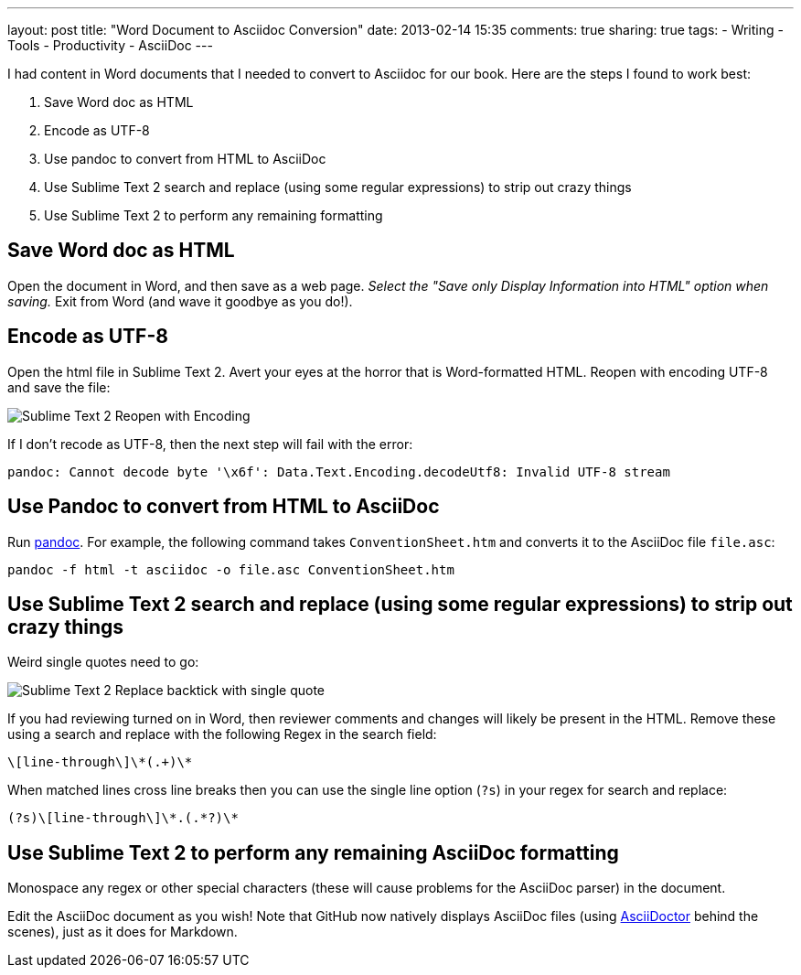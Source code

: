 ---
layout: post
title: "Word Document to Asciidoc Conversion"
date: 2013-02-14 15:35
comments: true
sharing: true
tags:
- Writing
- Tools
- Productivity
- AsciiDoc
---

I had content in Word documents that I needed to convert to Asciidoc for our book. Here are the steps I found to work best:

. Save Word doc as HTML
. Encode as UTF-8
. Use pandoc to convert from HTML to AsciiDoc
. Use Sublime Text 2 search and replace (using some regular expressions) to strip out crazy things
. Use Sublime Text 2 to perform any remaining formatting

== Save Word doc as HTML

Open the document in Word, and then save as a web page. _Select the "Save only Display Information into HTML" option when saving._ Exit from Word (and wave it goodbye as you do!).

== Encode as UTF-8

Open the html file in Sublime Text 2. Avert your eyes at the horror that is Word-formatted HTML. Reopen with encoding UTF-8 and save the file:

image::/assets/sublime-text-utf8.png[Sublime Text 2 Reopen with Encoding]

If I don't recode as UTF-8, then the next step will fail with the error:

    pandoc: Cannot decode byte '\x6f': Data.Text.Encoding.decodeUtf8: Invalid UTF-8 stream

== Use Pandoc to convert from HTML to AsciiDoc

Run http://johnmacfarlane.net/pandoc/[pandoc]. For example, the following command takes `ConventionSheet.htm` and converts it to the AsciiDoc file `file.asc`:

    pandoc -f html -t asciidoc -o file.asc ConventionSheet.htm

== Use Sublime Text 2 search and replace (using some regular expressions) to strip out crazy things

Weird single quotes need to go:

image::/assets/sublime-text-backtick-replace.png[Sublime Text 2 Replace backtick with single quote]

If you had reviewing turned on in Word, then reviewer comments and changes will likely be present in the HTML. Remove these using a search and replace with the following Regex in the search field:

    \[line-through\]\*(.+)\*

When matched lines cross line breaks then you can use the single line option (`?s`) in your regex for search and replace:

    (?s)\[line-through\]\*.(.*?)\*

== Use Sublime Text 2 to perform any remaining AsciiDoc formatting

Monospace any regex or other special characters (these will cause problems for the AsciiDoc parser) in the document.

Edit the AsciiDoc document as you wish! Note that GitHub now natively displays AsciiDoc files (using http://asciidoctor.org/news/asciidoctor-announcement.html[AsciiDoctor] behind the scenes), just as it does for Markdown.
